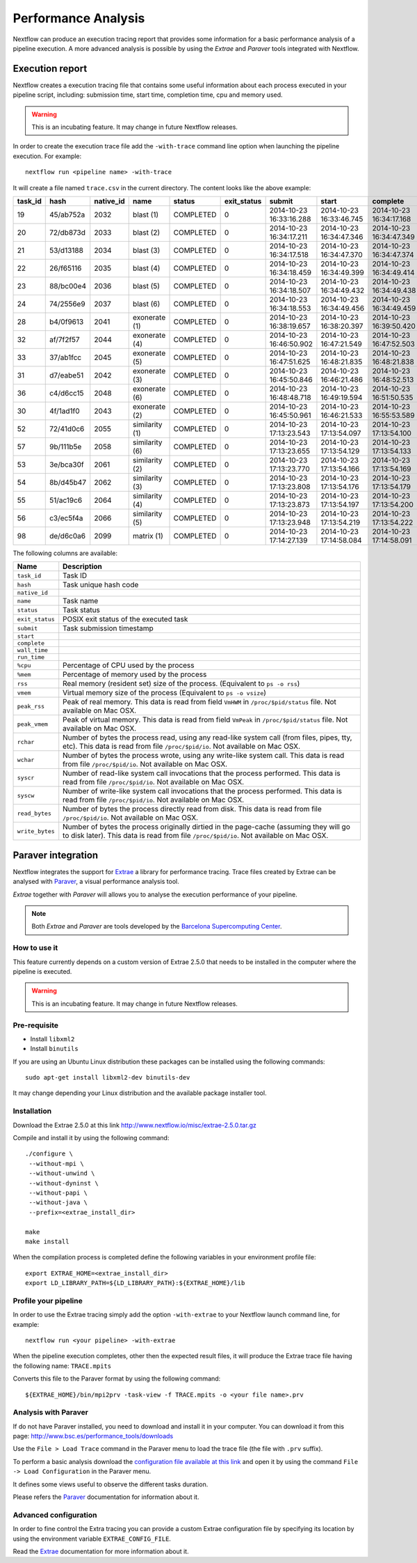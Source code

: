 .. _perfanalysis-page:

*********************
Performance Analysis
*********************

Nextflow can produce an execution tracing report that provides some information for a basic performance analysis
of a pipeline execution. A more advanced analysis is possible by using the `Extrae` and `Paraver` tools integrated with Nextflow.


Execution report
===================

Nextflow creates a execution tracing file that contains some useful information about each process executed in your pipeline
script, including: submission time, start time, completion time, cpu and memory used.

.. warning:: This is an incubating feature. It may change in future Nextflow releases.


In order to create the execution trace file add the ``-with-trace`` command line option when launching the pipeline execution.
For example::

  nextflow run <pipeline name> -with-trace

It will create a file named ``trace.csv`` in the current directory. The content looks like the above example:

======= ========= ========= =============== =========== =========== ======================= ======================= ======================= =========== =========== ======= =========== =========== =========== ===========
task_id hash      native_id   name          status      exit_status submit                  start                   complete                wall_time   run_time    %cpu    rss         vmem        rchar       wchar
======= ========= ========= =============== =========== =========== ======================= ======================= ======================= =========== =========== ======= =========== =========== =========== ===========
19      45/ab752a 2032      blast (1)       COMPLETED   0           2014-10-23 16:33:16.288 2014-10-23 16:33:46.745 2014-10-23 16:34:17.168 1m          5s          0.0%    29.8 MB     354 MB      33.3 MB     0
20      72/db873d 2033      blast (2)       COMPLETED   0           2014-10-23 16:34:17.211 2014-10-23 16:34:47.346 2014-10-23 16:34:47.349 30s         10s         35.7%   152.8 MB    428.1 MB    192.7 MB    1 MB
21      53/d13188 2034      blast (3)       COMPLETED   0           2014-10-23 16:34:17.518 2014-10-23 16:34:47.370 2014-10-23 16:34:47.374 29s         20s         4.5%    289.5 MB    381.6 MB    33.3 MB     0
22      26/f65116 2035      blast (4)       COMPLETED   0           2014-10-23 16:34:18.459 2014-10-23 16:34:49.399 2014-10-23 16:34:49.414 30s         9s          6.0%    122.8 MB    353.4 MB    33.3 MB     0
23      88/bc00e4 2036      blast (5)       COMPLETED   0           2014-10-23 16:34:18.507 2014-10-23 16:34:49.432 2014-10-23 16:34:49.438 30s         19s         5.0%    195 MB      395.8 MB    65.3 MB     121 KB
24      74/2556e9 2037      blast (6)       COMPLETED   0           2014-10-23 16:34:18.553 2014-10-23 16:34:49.456 2014-10-23 16:34:49.459 30s         12s         43.6%   140.7 MB    432.2 MB    192.7 MB    182.7 MB
28      b4/0f9613 2041      exonerate (1)   COMPLETED   0           2014-10-23 16:38:19.657 2014-10-23 16:38:20.397 2014-10-23 16:39:50.420 1m 30s      1m 11s      94.3%   611.6 MB    693.8 MB    961.2 GB    6.1 GB
32      af/7f2f57 2044      exonerate (4)   COMPLETED   0           2014-10-23 16:46:50.902 2014-10-23 16:47:21.549 2014-10-23 16:47:52.503 1m 1s       38s         36.6%   115.8 MB    167.8 MB    364 GB      5.1 GB
33      37/ab1fcc 2045      exonerate (5)   COMPLETED   0           2014-10-23 16:47:51.625 2014-10-23 16:48:21.835 2014-10-23 16:48:21.838 30s         12s         59.6%   696 MB      734.6 MB    354.3 GB    420.4 MB
31      d7/eabe51 2042      exonerate (3)   COMPLETED   0           2014-10-23 16:45:50.846 2014-10-23 16:46:21.486 2014-10-23 16:48:52.513 3m 1s       2m 6s       130.1%  703.3 MB    760.9 MB    1.1 TB      28.6 GB
36      c4/d6cc15 2048      exonerate (6)   COMPLETED   0           2014-10-23 16:48:48.718 2014-10-23 16:49:19.594 2014-10-23 16:51:50.535 3m 1s       2m 43s      116.6%  682.1 MB    743.6 MB    868.5 GB    42 GB
30      4f/1ad1f0 2043      exonerate (2)   COMPLETED   0           2014-10-23 16:45:50.961 2014-10-23 16:46:21.533 2014-10-23 16:55:53.589 10m 2s      9m 16s      95.5%   706.2 MB    764 MB      1.6 TB      172.4 GB
52      72/41d0c6 2055      similarity (1)  COMPLETED   0           2014-10-23 17:13:23.543 2014-10-23 17:13:54.097 2014-10-23 17:13:54.100 30s         352ms       0.0%    35.6 MB     58.3 MB     199.3 MB    7.9 MB
57      9b/111b5e 2058      similarity (6)  COMPLETED   0           2014-10-23 17:13:23.655 2014-10-23 17:13:54.129 2014-10-23 17:13:54.133 30s         488ms       0.0%    108.2 MB    158 MB      317.1 MB    9.8 MB
53      3e/bca30f 2061      similarity (2)  COMPLETED   0           2014-10-23 17:13:23.770 2014-10-23 17:13:54.166 2014-10-23 17:13:54.169 30s         238ms       0.0%    6.7 MB      29.6 MB     190 MB      91.2 MB
54      8b/d45b47 2062      similarity (3)  COMPLETED   0           2014-10-23 17:13:23.808 2014-10-23 17:13:54.176 2014-10-23 17:13:54.179 30s         442ms       0.0%    108.1 MB    158 MB      832 MB      565.6 MB
55      51/ac19c6 2064      similarity (4)  COMPLETED   0           2014-10-23 17:13:23.873 2014-10-23 17:13:54.197 2014-10-23 17:13:54.200 30s         6s          0.0%    112.7 MB    162.8 MB    4.9 GB      3.9 GB
56      c3/ec5f4a 2066      similarity (5)  COMPLETED   0           2014-10-23 17:13:23.948 2014-10-23 17:13:54.219 2014-10-23 17:13:54.222 30s         616ms       0.0%    10.4 MB     34.6 MB     238 MB      8.4 MB
98      de/d6c0a6 2099      matrix (1)      COMPLETED   0           2014-10-23 17:14:27.139 2014-10-23 17:14:58.084 2014-10-23 17:14:58.091 30s         1s          0.0%    4.8 MB      42 MB       240.6 MB    79 KB
======= ========= ========= =============== =========== =========== ======================= ======================= ======================= =========== =========== ======= =========== =========== =========== ===========


The following columns are available:

=============== ===============
Name            Description
=============== ===============
``task_id``     Task ID
``hash``        Task unique hash code
``native_id``
``name``        Task name
``status``      Task status
``exit_status`` POSIX exit status of the executed task
``submit``      Task submission timestamp
``start``
``complete``
``wall_time``
``run_time``
``%cpu``        Percentage of CPU used by the process
``%mem``        Percentage of memory used by the process
``rss``         Real memory (resident set) size of the process. (Equivalent to ``ps -o rss``)
``vmem``        Virtual memory size of the process (Equivalent to ``ps -o vsize``)
``peak_rss``    Peak of real memory. This data is read from field ``VmHWM`` in ``/proc/$pid/status`` file. Not available on Mac OSX.
``peak_vmem``   Peak of virtual memory. This data is read from field ``VmPeak`` in ``/proc/$pid/status`` file. Not available on Mac OSX.
``rchar``       Number of bytes the process read, using any read-like system call (from files, pipes, tty, etc). This data is read from file ``/proc/$pid/io``. Not available on Mac OSX.
``wchar``       Number of bytes the process wrote, using any write-like system call. This data is read from file ``/proc/$pid/io``. Not available on Mac OSX.
``syscr``       Number of read-like system call invocations that the process performed. This data is read from file ``/proc/$pid/io``. Not available on Mac OSX.
``syscw``       Number of write-like system call invocations that the process performed. This data is read from file ``/proc/$pid/io``. Not available on Mac OSX.
``read_bytes``  Number of bytes the process directly read from disk. This data is read from file ``/proc/$pid/io``. Not available on Mac OSX.
``write_bytes`` Number of bytes the process originally dirtied in the page-cache (assuming they will go to disk later). This data is read from file ``/proc/$pid/io``. Not available on Mac OSX.
=============== ===============




Paraver integration
=====================


Nextflow integrates the support for `Extrae`_ a library for performance tracing. Trace files
created by Extrae can be analysed with `Paraver`_, a visual performance analysis tool.

*Extrae* together with *Paraver* will allows you to analyse the execution performance of your
pipeline.

.. note:: Both *Extrae* and *Paraver* are tools developed by the `Barcelona Supercomputing Center`_.


How to use it
---------------

This feature currently depends on a custom version of Extrae 2.5.0 that needs to be installed in
the computer where the pipeline is executed.

.. warning:: This is an incubating feature. It may change in future Nextflow releases.

Pre-requisite
---------------

* Install ``libxml2``
* Install ``binutils``

If you are using an Ubuntu Linux distribution these packages can be installed using the following
commands::

    sudo apt-get install libxml2-dev binutils-dev


It may change depending your Linux distribution and the available package installer tool.

Installation
--------------

Download the Extrae 2.5.0 at this link http://www.nextflow.io/misc/extrae-2.5.0.tar.gz

Compile and install it by using the following command::

  ./configure \
   --without-mpi \
   --without-unwind \
   --without-dyninst \
   --without-papi \
   --without-java \
   --prefix=<extrae_install_dir>

  make
  make install


When the compilation process is completed define the following variables in your
environment profile file::

  export EXTRAE_HOME=<extrae_install_dir>
  export LD_LIBRARY_PATH=${LD_LIBRARY_PATH}:${EXTRAE_HOME}/lib


Profile your pipeline
-----------------------

In order to use the Extrae tracing simply add the option ``-with-extrae`` to your Nextflow
launch command line, for example::

  nextflow run <your pipeline> -with-extrae


When the pipeline execution completes, other then the expected result files, it will produce the Extrae
trace file having the following name: ``TRACE.mpits``

Converts this file to the Paraver format by using the following command::

  ${EXTRAE_HOME}/bin/mpi2prv -task-view -f TRACE.mpits -o <your file name>.prv


Analysis with Paraver
-----------------------

If do not have Paraver installed, you need to download and install it in your computer.
You can download it from this page: http://www.bsc.es/performance_tools/downloads

Use the ``File > Load Trace`` command in the Paraver menu to load the trace file
(the file with ``.prv`` suffix).

To perform a basic analysis download the `configuration file available
at this link <http://www.nextflow.io/misc/nextflow_runtime_analysis.cfg>`_ and open it
by using the command ``File -> Load Configuration`` in the Paraver menu.

It defines some views useful to observe the different tasks duration.

Please refers the `Paraver`_ documentation for information about it.


Advanced configuration
-------------------------

In order to fine control the Extra tracing you can provide a custom Extrae
configuration file by specifying its location by using the environment
variable ``EXTRAE_CONFIG_FILE``.

Read the `Extrae`_ documentation for more information about it.



.. _Barcelona Supercomputing Center: http://www.bsc.es
.. _Paraver: http://www.bsc.es/computer-sciences/performance-tools/paraver
.. _Extrae: http://www.bsc.es/computer-sciences/extrae